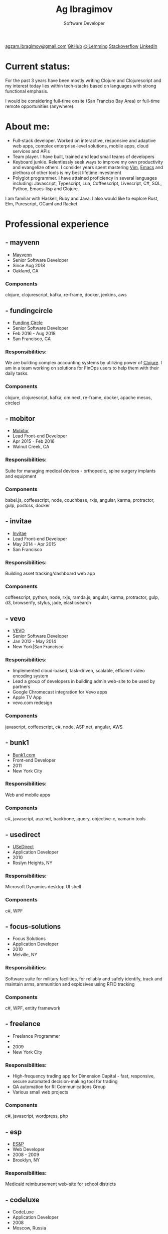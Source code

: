 #+TITLE: Ag Ibragimov
#+SUBTITLE: Software Developer
#+HTML_HEAD: <meta name="copyright" content="Ag Ibragimov. All registered trademarks belong to their respective owners">
#+HTML_HEAD: <meta name="description" content="Ag Ibragimov, Software Developer">
#+HTML_HEAD: <meta name="keywords" content="front-end, back-end, fullstack, developer, engineer, clojure, clojurescript, javascript, angular, react, functional, emacs, vim, d3, css3, san francisco, closure, closurescript">
#+HTML_HEAD: <meta name="revisit-after" content="2 days">
#+HTML_HEAD: <meta http-equiv="cache-control" content="no-cache">
#+HTML_HEAD: <meta name="viewport" content="initial-scale=1, width=device-width">
#+HTML_HEAD: <link rel="stylesheet" type="text/css" href="styles.css" />
#+HTML_HEAD: <link rel="stylesheet" type="text/css" href="https://fonts.googleapis.com/css?family=Maven Pro" />
#+HTML_HEAD: <link rel="stylesheet" type="text/css" href="https://cdnjs.cloudflare.com/ajax/libs/font-awesome/4.7.0/css/font-awesome.css" />

#+OPTIONS: html-style:nil toc:nil html-postamble:nil num:nil

#+begin_export html
<script type="text/javascript">
(function(i,s,o,g,r,a,m){i['GoogleAnalyticsObject']=r;i[r]=i[r]||function(){
(i[r].q=i[r].q||[]).push(arguments)},i[r].l=1*new Date();a=s.createElement(o),
m=s.getElementsByTagName(o)[0];a.async=1;a.src=g;m.parentNode.insertBefore(a,m)
})(window,document,'script','https://www.google-analytics.com/analytics.js','ga');

ga('create', 'UA-69633231-1', 'auto');
ga('send', 'pageview');
</script>
#+end_export

#+begin_export html
<div class="pdf-link">
  <a id="pdf-link" href="resume.pdf"> <img src="pdf-icon.png"/> </a>
</div>
<div class="links">
  <a class="fa fa-envelope" href="mailto:agzam.ibragimov@gmail.com">agzam.ibragimov@gmail.com</a>
  <a class="fa fa-github" href="https://github.com/agzam" target="_blank">GitHub</a>
  <a class="fa fa-twitter" href="https://twitter.com/iLemming" target="_blank">@iLemming</a>
  <a class="fa fa-stack-overflow" href="https://stackoverflow.com/users/116395/agzam" target="_blank">Stackoverflow</a>
  <a class="fa fa-linkedin" href="https://www.linkedin.com/in/agzam" target="_blank">LinkedIn</a>
</div>
#+end_export

* Current status:
  :PROPERTIES:
  :HTML_CONTAINER_CLASS: section__current-status
  :END:
  For the past 3 years have been mostly writing Clojure and Clojurescript and my interest today lies within tech-stacks based on languages with strong functional emphasis.

  I would be considering full-time onsite (San Franciso Bay Area) or full-time remote opportunities (anywhere).

* About me:
  :PROPERTIES:
  :HTML_CONTAINER_CLASS: section__aboutme
  :END:
  - Full-stack developer. Worked on interactive, responsive and adaptive web apps, complex enterprise-level solutions, mobile apps, cloud services and APIs
  - Team player. I have built, trained and lead small teams of developers
  - Keyboard junkie. Relentlessly seek ways to improve my own productivity and evangelize others. I consider years spent mastering [[https://en.wikipedia.org/wiki/Vim_(text_editor][Vim]], [[https://en.wikipedia.org/wiki/Emacs][Emacs]] and plethora of other tools is my best lifetime investment
  - Polyglot programmer. I have attained proficiency in several languages including: Javascript, Typescript, Lua, Coffeescript, Livescript, C#, SQL, Python, Emacs-lisp and Clojure.
  I am familiar with Haskell, Ruby and Java.
  I also would like to explore Rust, Elm, Purescript, OCaml and Racket

* Professional experience

** - mayvenn
  :PROPERTIES:
  :HTML_CONTAINER_CLASS: section__experience
  :END:
  - [[https://mayvenn.com][Mayvenn]]
  - Senior Software Developer
  - Since Aug 2018
  - Oakland, CA
*** Components
    :PROPERTIES:
    :HTML_CONTAINER_CLASS: section_sub
    :END:
    clojure, clojurescript, kafka, re-frame, docker, jenkins, aws

** - fundingcircle
  :PROPERTIES:
  :HTML_CONTAINER_CLASS: section__experience
  :END:
  - [[https://fundingcircle.com][Funding Circle]]
  - Senior Software Developer
  - Feb 2016 - Aug 2018
  - San Francisco, CA
*** Responsibilities:
    :PROPERTIES:
    :HTML_CONTAINER_CLASS: section_sub
    :END:
    We are building complex accounting systems by utilizing power of [[https://clojure.org][Clojure]]. I am in a team working on solutions for FinOps users to help them with their daily tasks.
*** Components
    :PROPERTIES:
    :HTML_CONTAINER_CLASS: section_sub
    :END:
    clojure, clojurescript, kafka, om.next, re-frame, docker, apache mesos, circleci

** - mobitor
   :PROPERTIES:
  :HTML_CONTAINER_CLASS: section__experience
  :END:
  - [[http://www.mobitor.com][Mobitor]]
  - Lead Front-end Developer
  - Apr 2015 - Feb 2016
  - Walnut Creek, CA
*** Responsibilities:
    :PROPERTIES:
    :HTML_CONTAINER_CLASS: section_sub
    :END:
    Suite for managing medical devices - orthopedic, spine surgery implants and equipment
*** Components
    :PROPERTIES:
    :HTML_CONTAINER_CLASS: section_sub
    :END:
    babel.js, coffeescript, node, couchbase, rxjs, angular, karma, protractor, gulp, postcss, docker

** - invitae
   :PROPERTIES:
   :HTML_CONTAINER_CLASS: section__experience
   :END:
   - [[https://www.invitae.com][Invitae]]
   - Lead Front-end Developer
   - May 2014 - Apr 2015
   - San Francisco
*** Responsibilities:
    :PROPERTIES:
    :HTML_CONTAINER_CLASS: section_sub
    :END:
    Building asset tracking/dashboard web app
*** Components
    :PROPERTIES:
    :HTML_CONTAINER_CLASS: section_sub
    :END:
    coffeescript, python, node, rxjs, ramda.js, angular, karma, protractor, gulp, d3, browserify, stylus, jade, elasticsearch

** - vevo
   :PROPERTIES:
   :HTML_CONTAINER_CLASS: section__experience
   :END:
  - [[http://www.vevo.com][VEVO]]
  - Senior Software Developer
  - Jan 2012 - May 2014
  - New York|San Francisco
*** Responsibilities:
    :PROPERTIES:
    :HTML_CONTAINER_CLASS: section_sub
    :END:
    - Implemented cloud-based, task-driven, scalable, efficient video encoding system
    - Lead a group of developers in building admin web-site to be used by partners
    - Google Chromecast integration for Vevo apps
    - Apple TV App
    - vevo.com redesign
*** Components
    :PROPERTIES:
    :HTML_CONTAINER_CLASS: section_sub
    :END:
    javascript, coffeescript, c#, node, ASP.net, angular, AWS

** - bunk1
  :PROPERTIES:
  :HTML_CONTAINER_CLASS: section__experience
  :END:
  - [[https://www.bunk1.com][Bunk1.com]]
  - Front-end Developer
  - 2011
  - New York City
*** Responsibilities:
    :PROPERTIES:
    :HTML_CONTAINER_CLASS: section_sub
    :END:
    Web and mobile apps
*** Components
    :PROPERTIES:
    :HTML_CONTAINER_CLASS: section_sub
    :END:
    c#, javascript, asp.net, backbone, jquery, objective-c, xamarin tools

** - usedirect
   :PROPERTIES:
   :HTML_CONTAINER_CLASS: section__experience
   :END:
   - [[https://www.usedirect.com][USeDirect]]
   - Application Developer
   - 2010
   - Roslyn Heights, NY
*** Responsibilities:
    :PROPERTIES:
    :HTML_CONTAINER_CLASS: section_sub
    :END:
    Microsoft Dynamics desktop UI shell
*** Components
    :PROPERTIES:
    :HTML_CONTAINER_CLASS: section_sub
    :END:
    c#, WPF
** - focus-solutions
   :PROPERTIES:
   :HTML_CONTAINER_CLASS: section__experience
   :END:
   - Focus Solutions
   - Application Developer
   - 2010
   - Melville, NY
*** Responsibilities:
    :PROPERTIES:
    :HTML_CONTAINER_CLASS: section_sub
    :END:
    Software suite for military facilities, for reliably and safely identify, track and maintain arms, ammunition and explosives using RFID tracking
*** Components
    :PROPERTIES:
    :HTML_CONTAINER_CLASS: section_sub
    :END:
    c#, WPF, entity framework

** - freelance
   :PROPERTIES:
   :HTML_CONTAINER_CLASS: section__experience
   :END:
   - Freelance Programmer
   -
   - 2009
   - New York City
*** Responsibilities:
    :PROPERTIES:
    :HTML_CONTAINER_CLASS: section_sub
    :END:
    - High-frequency trading app for Dimension Capital - fast, responsive, secure automated decision-making tool for trading
    - QA automation for RI Communications Group
    - Various small web projects
*** Components
    :PROPERTIES:
    :HTML_CONTAINER_CLASS: section_sub
    :END:
    c#, javascript, wordpress, php

** - esp
   :PROPERTIES:
   :HTML_CONTAINER_CLASS: section__experience
   :END:
   - [[http://www.esp-sgs.com][ES&P]]
   - Web Developer
   - 2008 - 2009
   - Brooklyn, NY
*** Responsibilities:
    :PROPERTIES:
    :HTML_CONTAINER_CLASS: section_sub
    :END:
    Medicaid reimbursement web-site for school districts

** - codeluxe
   :PROPERTIES:
   :HTML_CONTAINER_CLASS: section__experience
   :END:
   - CodeLuxe
   - Application Developer
   - 2008
   - Moscow, Russia
*** Responsibilities:
    :PROPERTIES:
    :HTML_CONTAINER_CLASS: section_sub
    :END:
    arcade video games

** - denise
   :PROPERTIES:
   :HTML_CONTAINER_CLASS: section__experience
   :END:
   - DENISE
   - IT Manager
   - 2007 - 2008
   - Moscow, Russia
*** Responsibilities:
    :PROPERTIES:
    :HTML_CONTAINER_CLASS: section_sub
    :END:
    ERP, Sales and Retail management systems

** - plussoft
   :PROPERTIES:
   :HTML_CONTAINER_CLASS: section__experience
   :END:
   - [[http://plussoft.uz][PlusSoft]]
   -  ERP Integrator
   - 2003 - 2006
   - Tashkent, Uzbekistan
*** Responsibilities:
    :PROPERTIES:
    :HTML_CONTAINER_CLASS: section_sub
    :END:
    - Ticket booking suite for Uzbekistan Airways
    - Project for National Broadcasting Company - for planning, allocating and monitoring ads
** - a&a
   :PROPERTIES:
   :HTML_CONTAINER_CLASS: section__experience
   :END:
   - A&A Software
   - ERP Integrator
   - 2005 - 2006
   - Dubai, UAE
*** Responsibilities:
    :PROPERTIES:
    :HTML_CONTAINER_CLASS: section_sub
    :END:
    - Accounting solutions for air-cargo companies ([[http://www.aerovista.aero][Aerovista]] and [[http://www.rusaviation.com][RusAviation]])
    - Car rental automation suite
** - spektr
   :PROPERTIES:
   :HTML_CONTAINER_CLASS: section__experience
   :END:
   - Spektr
   - System Administrator/Helpdesk
   - 2001 - 2003
   - Pyatigorsk, Russia

* Education
  :PROPERTIES:
  :HTML_CONTAINER_CLASS: section__education
  :END:
** [[https:///en][Tashkent University of Information Technologies]]
 Bachelor of Software Engineering

#+begin_export html
  <div class="updated">
    <span>updated:</span>
    <span>Sept 2018</span>
  </div>
#+end_export
